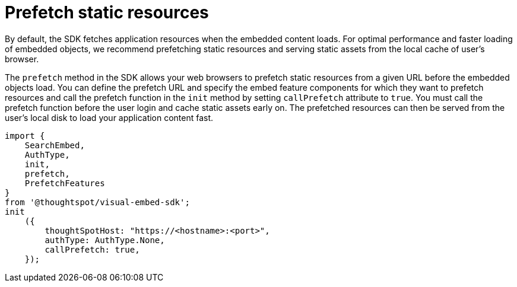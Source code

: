 = Prefetch static resources
:toc: true

:page-title: Prefetch static resources
:page-pageid: prefetch
:page-description: Prefetch static resources before loading an application.

By default, the SDK fetches application resources when the embedded content loads. For optimal performance and faster loading of embedded objects, we recommend prefetching static resources and serving static assets from the local cache of user's browser.

The `prefetch` method in the SDK allows your web browsers to prefetch static resources from a given URL before the embedded objects load. You can define the prefetch URL and specify the embed feature components for which they want to prefetch resources and call the prefetch function in the `init` method by setting `callPrefetch` attribute to `true`. You must call the prefetch function before the user login and cache static assets early on. The prefetched resources can then be served from the user's local disk to load your application content fast.

[source,javascript]
----
import {
    SearchEmbed,
    AuthType,
    init,
    prefetch,
    PrefetchFeatures
}
from '@thoughtspot/visual-embed-sdk';
init
    ({
        thoughtSpotHost: "https://<hostname>:<port>",
        authType: AuthType.None,
        callPrefetch: true,
    });
----
